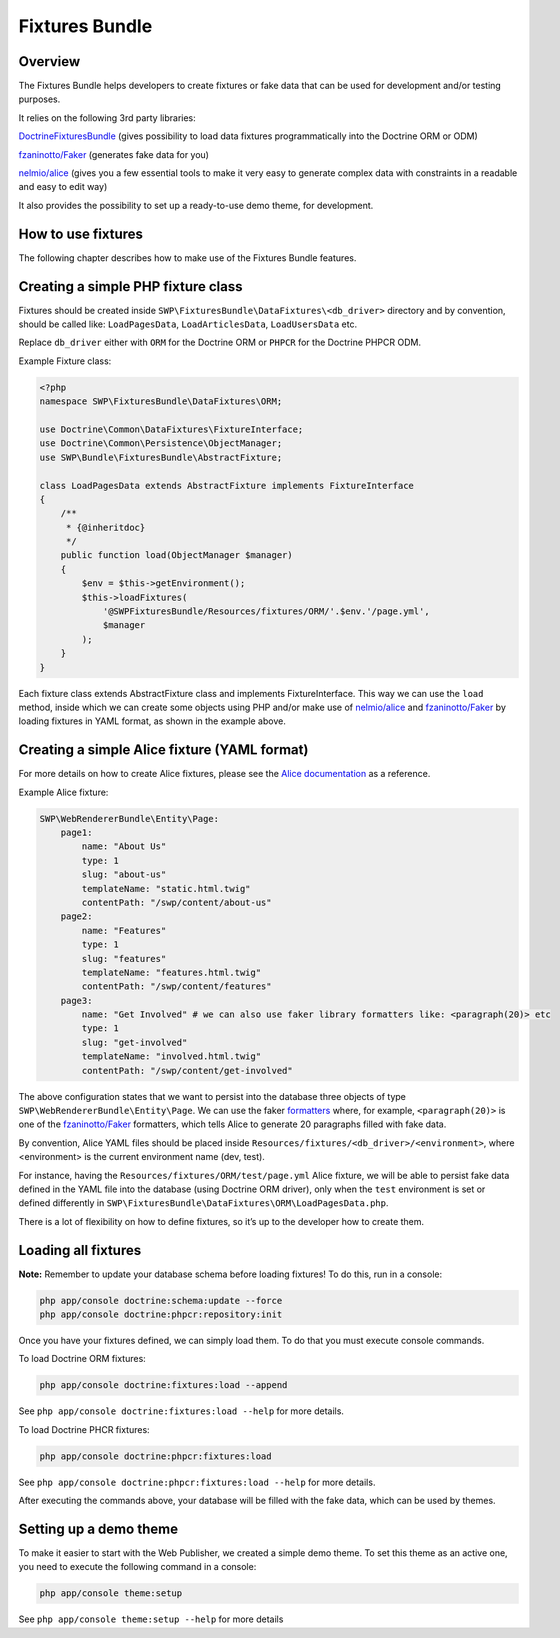 Fixtures Bundle
===============

Overview
--------

The Fixtures Bundle helps developers to create fixtures or fake data 
that can be used for development and/or testing purposes.

It relies on the following 3rd party libraries:

`DoctrineFixturesBundle`_ (gives possibility to load data fixtures
programmatically into the Doctrine ORM or ODM)

`fzaninotto/Faker`_ (generates fake data for you)

`nelmio/alice`_ (gives you a few essential tools to make it very easy to 
generate complex data with constraints in a readable and easy to edit way)

It also provides the possibility to set up a ready-to-use demo theme, for 
development.

How to use fixtures
-------------------

The following chapter describes how to make use of the Fixtures Bundle 
features.

Creating a simple PHP fixture class
-----------------------------------

Fixtures should be created inside
``SWP\FixturesBundle\DataFixtures\<db_driver>`` directory and by convention, 
should be called like: ``LoadPagesData``, ``LoadArticlesData``, 
``LoadUsersData`` etc.

Replace ``db_driver`` either with ``ORM`` for the Doctrine ORM or
``PHPCR`` for the Doctrine PHPCR ODM.

Example Fixture class:

.. code-block:: php

    <?php
    namespace SWP\FixturesBundle\DataFixtures\ORM;

    use Doctrine\Common\DataFixtures\FixtureInterface;
    use Doctrine\Common\Persistence\ObjectManager;
    use SWP\Bundle\FixturesBundle\AbstractFixture;

    class LoadPagesData extends AbstractFixture implements FixtureInterface
    {
        /**
         * {@inheritdoc}
         */
        public function load(ObjectManager $manager)
        {
            $env = $this->getEnvironment();
            $this->loadFixtures(
                '@SWPFixturesBundle/Resources/fixtures/ORM/'.$env.'/page.yml',
                $manager
            );
        }
    }

Each fixture class extends AbstractFixture class and implements
FixtureInterface. This way we can use the ``load`` method, inside which we
can create some objects using PHP and/or make use of `nelmio/alice`_ and
`fzaninotto/Faker`_ by loading fixtures in YAML format, as shown in the
example above.

Creating a simple Alice fixture (YAML format)
---------------------------------------------

For more details on how to create Alice fixtures, please see the
`Alice documentation`_ as a reference.

Example Alice fixture:

.. code-block:: yaml

    SWP\WebRendererBundle\Entity\Page:
        page1:
            name: "About Us"
            type: 1
            slug: "about-us"
            templateName: "static.html.twig"
            contentPath: "/swp/content/about-us"
        page2:
            name: "Features"
            type: 1
            slug: "features"
            templateName: "features.html.twig"
            contentPath: "/swp/content/features"
        page3:
            name: "Get Involved" # we can also use faker library formatters like: <paragraph(20)> etc
            type: 1
            slug: "get-involved"
            templateName: "involved.html.twig"
            contentPath: "/swp/content/get-involved"

The above configuration states that we want to persist into the database three 
objects of type ``SWP\WebRendererBundle\Entity\Page``. We can use the faker 
`formatters`_ where, for example, ``<paragraph(20)>`` is one of the
`fzaninotto/Faker`_ formatters, which tells Alice to generate 20
paragraphs filled with fake data.

By convention, Alice YAML files should be placed inside 
``Resources/fixtures/<db_driver>/<environment>``, where <environment> is the 
current environment name (dev, test).

For instance, having the ``Resources/fixtures/ORM/test/page.yml`` Alice
fixture, we will be able to persist fake data defined in the YAML file into
the database (using Doctrine ORM driver), only when the ``test`` environment
is set or defined differently in
``SWP\FixturesBundle\DataFixtures\ORM\LoadPagesData.php``.

There is a lot of flexibility on how to define fixtures, so it’s up to the
developer how to create them.

Loading all fixtures
---------------------------------------------

**Note:** Remember to update your database schema before loading
fixtures! To do this, run in a console:

.. code-block:: bash

    php app/console doctrine:schema:update --force
    php app/console doctrine:phpcr:repository:init

Once you have your fixtures defined, we can simply load them. To do that
you must execute console commands.

To load Doctrine ORM fixtures:

.. code-block:: bash

    php app/console doctrine:fixtures:load --append

See ``php app/console doctrine:fixtures:load --help`` for more details.

To load Doctrine PHCR fixtures:

.. code-block:: bash

    php app/console doctrine:phpcr:fixtures:load

See ``php app/console doctrine:phpcr:fixtures:load --help`` for more details.

After executing the commands above, your database will be filled with the
fake data, which can be used by themes.

Setting up a demo theme
-----------------------

To make it easier to start with the Web Publisher, we created a simple
demo theme. To set this theme as an active one, you need to execute the
following command in a console:

.. code-block:: bash

    php app/console theme:setup

See ``php app/console theme:setup --help`` for more details

.. _formatters: https://github.com/fzaninotto/Faker#formatters
.. _DoctrineFixturesBundle: https://github.com/doctrine/DoctrineFixturesBundle
.. _fzaninotto/Faker: https://github.com/fzaninotto/Faker
.. _nelmio/alice: https://github.com/nelmio/alice
.. _Alice documentation: https://github.com/nelmio/alice/blob/master/doc/complete-reference.md#complete-reference
